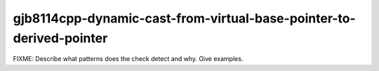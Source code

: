 .. title:: clang-tidy - gjb8114cpp-dynamic-cast-from-virtual-base-pointer-to-derived-pointer

gjb8114cpp-dynamic-cast-from-virtual-base-pointer-to-derived-pointer
============================================================

FIXME: Describe what patterns does the check detect and why. Give examples.
